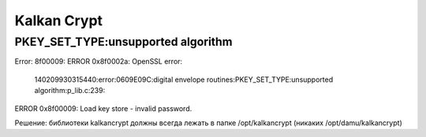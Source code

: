 Kalkan Crypt
===================================================================================

PKEY_SET_TYPE:unsupported algorithm
_____________________________________

.. code-block:: xml

Error: 8f00009:
ERROR 0x8f0002a: OpenSSL error:
 140209930315440:error:0609E09C:digital envelope routines:PKEY_SET_TYPE:unsupported algorithm:p_lib.c:239:

ERROR 0x8f00009: Load key store - invalid password.


Решение: библиотеки kalkancrypt должны всегда лежать в папке /opt/kalkancrypt (никаких /opt/damu/kalkancrypt)
